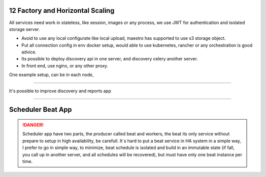 12 Factory and Horizontal Scaling
---------------------------------

All services need work in stateless, like session, images or any process, we use JWT for authentication and isolated storage server.

- Avoid to use any local configurate like local upload, maestro has supported to use s3 storage object.

- Put all connection config in env docker setup, would able to use kubernetes, rancher or any orchestration is good advice.

- Its possible to deploy discovery api in one server, and discovery celery another server.

- In front end, use nginx, or any other proxy.

One example setup, can be in each node,

.. image:: ../_static/screen/ha.png

----------

It's possible to improve discovery and reports app

.. image:: ../_static/screen/discovery_reports.png

----------


Scheduler Beat App
------------------

.. Danger::
	Scheduler app have two parts, the producer called beat and workers, the beat its only service without prepare to setup in high availability, be carefull. It´s hard to put a beat service in HA system in a simple way, I prefer to go in simple way, to minimize, beat schedule is isolated and build in an immutable state (if fall, you call up in another server, and all schedules will be recovered), but must have only one beat instance per time. 
     